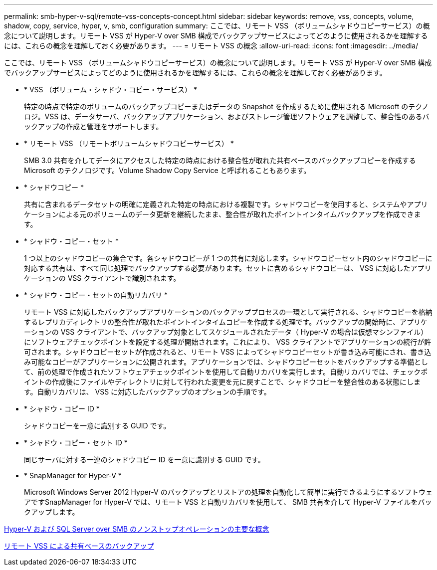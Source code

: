 ---
permalink: smb-hyper-v-sql/remote-vss-concepts-concept.html 
sidebar: sidebar 
keywords: remove, vss, concepts, volume, shadow, copy, service, hyper, v, smb, configuration 
summary: ここでは、リモート VSS （ボリュームシャドウコピーサービス）の概念について説明します。リモート VSS が Hyper-V over SMB 構成でバックアップサービスによってどのように使用されるかを理解するには、これらの概念を理解しておく必要があります。 
---
= リモート VSS の概念
:allow-uri-read: 
:icons: font
:imagesdir: ../media/


[role="lead"]
ここでは、リモート VSS （ボリュームシャドウコピーサービス）の概念について説明します。リモート VSS が Hyper-V over SMB 構成でバックアップサービスによってどのように使用されるかを理解するには、これらの概念を理解しておく必要があります。

* * VSS （ボリューム・シャドウ・コピー・サービス） *
+
特定の時点で特定のボリュームのバックアップコピーまたはデータの Snapshot を作成するために使用される Microsoft のテクノロジ。VSS は、データサーバ、バックアップアプリケーション、およびストレージ管理ソフトウェアを調整して、整合性のあるバックアップの作成と管理をサポートします。

* * リモート VSS （リモートボリュームシャドウコピーサービス） *
+
SMB 3.0 共有を介してデータにアクセスした特定の時点における整合性が取れた共有ベースのバックアップコピーを作成する Microsoft のテクノロジです。Volume Shadow Copy Service と呼ばれることもあります。

* * シャドウコピー *
+
共有に含まれるデータセットの明確に定義された特定の時点における複製です。シャドウコピーを使用すると、システムやアプリケーションによる元のボリュームのデータ更新を継続したまま、整合性が取れたポイントインタイムバックアップを作成できます。

* * シャドウ・コピー・セット *
+
1 つ以上のシャドウコピーの集合です。各シャドウコピーが 1 つの共有に対応します。シャドウコピーセット内のシャドウコピーに対応する共有は、すべて同じ処理でバックアップする必要があります。セットに含めるシャドウコピーは、 VSS に対応したアプリケーションの VSS クライアントで識別されます。

* * シャドウ・コピー・セットの自動リカバリ *
+
リモート VSS に対応したバックアップアプリケーションのバックアッププロセスの一環として実行される、シャドウコピーを格納するレプリカディレクトリの整合性が取れたポイントインタイムコピーを作成する処理です。バックアップの開始時に、アプリケーションの VSS クライアントで、バックアップ対象としてスケジュールされたデータ（ Hyper-V の場合は仮想マシンファイル）にソフトウェアチェックポイントを設定する処理が開始されます。これにより、 VSS クライアントでアプリケーションの続行が許可されます。シャドウコピーセットが作成されると、リモート VSS によってシャドウコピーセットが書き込み可能にされ、書き込み可能なコピーがアプリケーションに公開されます。アプリケーションでは、シャドウコピーセットをバックアップする準備として、前の処理で作成されたソフトウェアチェックポイントを使用して自動リカバリを実行します。自動リカバリでは、チェックポイントの作成後にファイルやディレクトリに対して行われた変更を元に戻すことで、シャドウコピーを整合性のある状態にします。自動リカバリは、 VSS に対応したバックアップのオプションの手順です。

* * シャドウ・コピー ID *
+
シャドウコピーを一意に識別する GUID です。

* * シャドウ・コピー・セット ID *
+
同じサーバに対する一連のシャドウコピー ID を一意に識別する GUID です。

* * SnapManager for Hyper-V *
+
Microsoft Windows Server 2012 Hyper-V のバックアップとリストアの処理を自動化して簡単に実行できるようにするソフトウェアですSnapManager for Hyper-V では、リモート VSS と自動リカバリを使用して、 SMB 共有を介して Hyper-V ファイルをバックアップします。



xref:nondisruptive-operations-glossary-concept.adoc[Hyper-V および SQL Server over SMB のノンストップオペレーションの主要な概念]

xref:share-based-backups-remote-vss-concept.adoc[リモート VSS による共有ベースのバックアップ]
